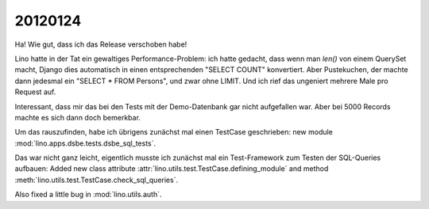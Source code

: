 20120124
========

Ha! Wie gut, dass ich das Release verschoben habe!

Lino hatte in der Tat ein gewaltiges Performance-Problem: ich hatte gedacht, 
dass wenn man `len()` von einem QuerySet macht, Django dies automatisch in 
einen entsprechenden "SELECT COUNT" konvertiert. Aber Pustekuchen, der 
machte dann jedesmal ein "SELECT * FROM Persons", und zwar ohne LIMIT. 
Und ich rief das ungeniert mehrere Male pro Request auf.

Interessant, dass mir das bei den Tests mit der Demo-Datenbank gar nicht 
aufgefallen war.
Aber bei 5000 Records machte es sich dann doch bemerkbar.

Um das rauszufinden, habe ich übrigens zunächst mal einen TestCase 
geschrieben: new module :mod:`lino.apps.dsbe.tests.dsbe_sql_tests`.

Das war nicht ganz leicht, eigentlich musste ich zunächst mal ein 
Test-Framework zum Testen der SQL-Queries aufbauen:
Added new class attribute 
:attr:`lino.utils.test.TestCase.defining_module` and
method :meth:`lino.utils.test.TestCase.check_sql_queries`.

Also fixed a little bug in :mod:`lino.utils.auth`.




